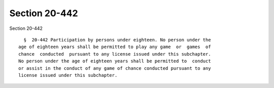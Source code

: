 Section 20-442
==============

Section 20-442 ::    
        
     
        §  20-442 Participation by persons under eighteen. No person under the
      age of eighteen years shall be permitted to play any game  or  games  of
      chance  conducted  pursuant to any license issued under this subchapter.
      No person under the age of eighteen years shall be permitted to  conduct
      or assist in the conduct of any game of chance conducted pursuant to any
      license issued under this subchapter.
    
    
    
    
    
    
    
